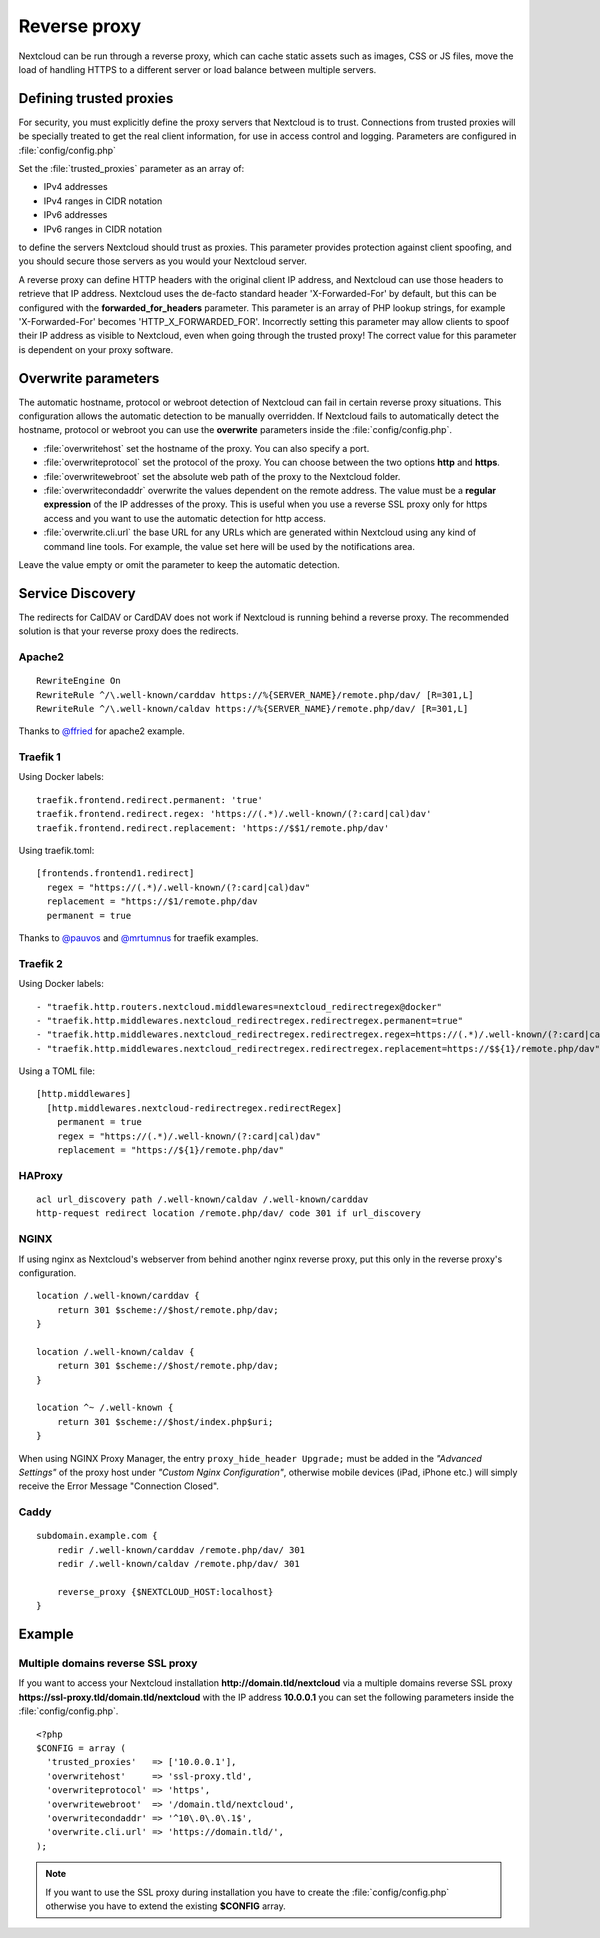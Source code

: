 .. _serverconf_reverseproxy:

=============
Reverse proxy
=============

Nextcloud can be run through a reverse proxy, which can cache static assets such
as images, CSS or JS files, move the load of handling HTTPS to a different
server or load balance between multiple servers.

Defining trusted proxies
------------------------

For security, you must explicitly define the proxy servers that Nextcloud is to
trust. Connections from trusted proxies will be specially treated to get the
real client information, for use in access control and logging. Parameters are
configured in :file:`config/config.php`

Set the :file:`trusted_proxies` parameter as an array of:

* IPv4 addresses 
* IPv4 ranges in CIDR notation
* IPv6 addresses
* IPv6 ranges in CIDR notation

to define the servers Nextcloud should trust as proxies. This parameter
provides protection against client spoofing, and you should secure those
servers as you would your Nextcloud server.

A reverse proxy can define HTTP headers with the original client IP address,
and Nextcloud can use those headers to retrieve that IP address. Nextcloud uses
the de-facto standard header 'X-Forwarded-For' by default, but this can be
configured with the **forwarded_for_headers** parameter. This parameter is an
array of PHP lookup strings, for example 'X-Forwarded-For' becomes
'HTTP_X_FORWARDED_FOR'. Incorrectly setting this parameter may allow clients
to spoof their IP address as visible to Nextcloud, even when going through the
trusted proxy! The correct value for this parameter is dependent on your
proxy software.

Overwrite parameters
--------------------

The automatic hostname, protocol or webroot detection of Nextcloud can fail in
certain reverse proxy situations. This configuration allows the automatic detection
to be manually overridden. If Nextcloud fails to automatically detect the hostname, protocol 
or webroot you can use the **overwrite** parameters inside the :file:`config/config.php`.

* :file:`overwritehost` set the hostname of the proxy. You can also specify a port.
* :file:`overwriteprotocol` set the protocol of the proxy. You can choose between the two options **http** and **https**.
* :file:`overwritewebroot` set the absolute web path of the proxy to the Nextcloud folder.
* :file:`overwritecondaddr` overwrite the values dependent on the remote address. The value must be a **regular expression** of the IP addresses of the proxy. This is useful when you use a reverse SSL proxy only for https access and you want to use the automatic detection for http access.
* :file:`overwrite.cli.url` the base URL for any URLs which are generated within Nextcloud using any kind of command line tools. For example, the value set here will be used by the notifications area.

Leave the value empty or omit the parameter to keep the automatic detection.

Service Discovery
-----------------

The redirects for CalDAV or CardDAV does not work if Nextcloud is running behind a
reverse proxy. The recommended solution is that your reverse proxy does the redirects.

Apache2
^^^^^^^
::

  RewriteEngine On
  RewriteRule ^/\.well-known/carddav https://%{SERVER_NAME}/remote.php/dav/ [R=301,L]
  RewriteRule ^/\.well-known/caldav https://%{SERVER_NAME}/remote.php/dav/ [R=301,L]

Thanks to `@ffried <https://github.com/ffried>`_ for apache2 example.

Traefik 1
^^^^^^^^^

Using Docker labels:
::

  traefik.frontend.redirect.permanent: 'true'
  traefik.frontend.redirect.regex: 'https://(.*)/.well-known/(?:card|cal)dav'
  traefik.frontend.redirect.replacement: 'https://$$1/remote.php/dav'

Using traefik.toml:
::

  [frontends.frontend1.redirect]
    regex = "https://(.*)/.well-known/(?:card|cal)dav"
    replacement = "https://$1/remote.php/dav
    permanent = true

Thanks to `@pauvos <https://github.com/pauvos>`_ and `@mrtumnus <https://github.com/mrtumnus>`_ for traefik examples.

Traefik 2
^^^^^^^^^

Using Docker labels:
::

  - "traefik.http.routers.nextcloud.middlewares=nextcloud_redirectregex@docker"
  - "traefik.http.middlewares.nextcloud_redirectregex.redirectregex.permanent=true"
  - "traefik.http.middlewares.nextcloud_redirectregex.redirectregex.regex=https://(.*)/.well-known/(?:card|cal)dav"
  - "traefik.http.middlewares.nextcloud_redirectregex.redirectregex.replacement=https://$${1}/remote.php/dav"

Using a TOML file:
::

  [http.middlewares]
    [http.middlewares.nextcloud-redirectregex.redirectRegex]
      permanent = true
      regex = "https://(.*)/.well-known/(?:card|cal)dav"
      replacement = "https://${1}/remote.php/dav"

HAProxy
^^^^^^^
::

  acl url_discovery path /.well-known/caldav /.well-known/carddav
  http-request redirect location /remote.php/dav/ code 301 if url_discovery

NGINX
^^^^^
If using nginx as Nextcloud's webserver from behind another nginx reverse proxy, put this only in the reverse proxy's configuration.
::

    location /.well-known/carddav {
        return 301 $scheme://$host/remote.php/dav;
    }
    
    location /.well-known/caldav {
        return 301 $scheme://$host/remote.php/dav;
    }
    
    location ^~ /.well-known {
        return 301 $scheme://$host/index.php$uri;  
    }

When using NGINX Proxy Manager, the entry ``proxy_hide_header Upgrade;`` must be added in the *"Advanced Settings"*
of the proxy host under *"Custom Nginx Configuration"*, otherwise mobile devices (iPad, iPhone etc.) will simply receive the Error Message "Connection Closed".

Caddy
^^^^^
::

    subdomain.example.com {
        redir /.well-known/carddav /remote.php/dav/ 301
        redir /.well-known/caldav /remote.php/dav/ 301

        reverse_proxy {$NEXTCLOUD_HOST:localhost}
    }


Example
-------

Multiple domains reverse SSL proxy
^^^^^^^^^^^^^^^^^^^^^^^^^^^^^^^^^^

If you want to access your Nextcloud installation **http://domain.tld/nextcloud**
via a multiple domains reverse SSL proxy
**https://ssl-proxy.tld/domain.tld/nextcloud** with the IP address **10.0.0.1**
you can set the following parameters inside the :file:`config/config.php`.

::

  <?php
  $CONFIG = array (
    'trusted_proxies'   => ['10.0.0.1'],
    'overwritehost'     => 'ssl-proxy.tld',
    'overwriteprotocol' => 'https',
    'overwritewebroot'  => '/domain.tld/nextcloud',
    'overwritecondaddr' => '^10\.0\.0\.1$',
    'overwrite.cli.url' => 'https://domain.tld/',
  );

.. note:: If you want to use the SSL proxy during installation you have to
  create the :file:`config/config.php` otherwise you have to extend the existing
  **$CONFIG** array.
